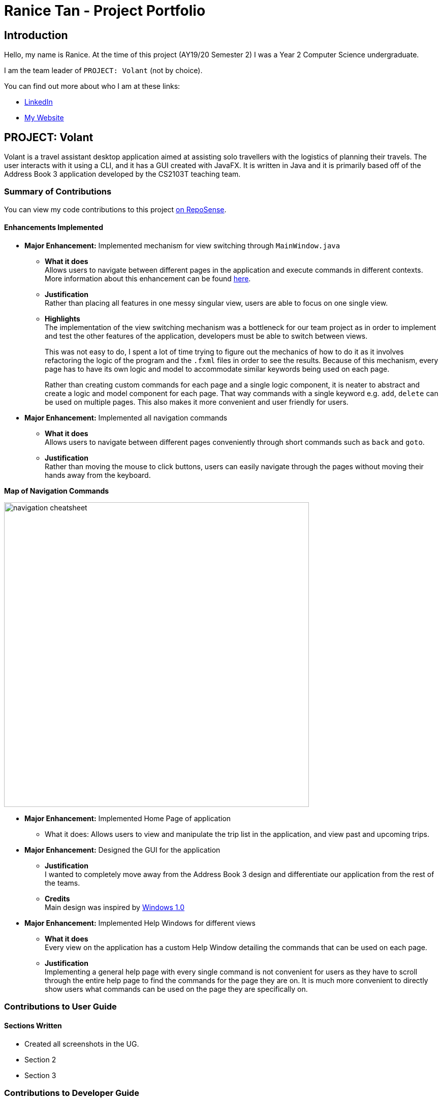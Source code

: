 = Ranice Tan - Project Portfolio
:site-section: AboutUs
:imagesDir: ../images
:stylesDir: ../stylesheets

== Introduction
Hello, my name is Ranice. At the time of this project (AY19/20 Semester 2) I was a Year 2 Computer Science undergraduate.

I am the team leader of `PROJECT: Volant` (not by choice).

You can find out more about who I am at these links:

* https://linkedin.com/in/raniceyue[LinkedIn]
* https://ranice.net[My Website]

== PROJECT: Volant

Volant is a travel assistant desktop application aimed at assisting solo travellers with the logistics of planning
their travels. The user interacts with it using a CLI, and it has a GUI created with JavaFX. It is written in Java and
it is primarily based off of the Address Book 3 application developed by the CS2103T teaching team.

=== Summary of Contributions
You can view my code contributions to this project
https://nus-cs2103-ay1920s2.github.io/tp-dashboard/#search=raniceyue&sort=groupTitle&sortWithin=title&since=&timeframe=commit&mergegroup=false&groupSelect=groupByRepos&breakdown=false[on RepoSense].

==== Enhancements Implemented

* *Major Enhancement:* Implemented mechanism for view switching through `MainWindow.java`
** *What it does* +
    Allows users to navigate between different pages in the application and execute commands in different contexts.
More information about this enhancement can be found https://www.ranice.net/main/DeveloperGuide.html#view-switching[here].
** *Justification* +
    Rather than placing all features in one messy singular view, users are able to focus on one single view.
** *Highlights* +
    The implementation of the view switching mechanism was a bottleneck for our team project as in order to
implement and test the other features of the application, developers must be able to switch between views.
+
This was not easy to do, I spent a lot of time trying to figure out the mechanics of how to do it as it involves refactoring
the logic of the program and the `.fxml` files in order to see the results. Because of this mechanism, every page has to
have its own logic and model to accommodate similar keywords being used on each page.
+
Rather than creating custom commands for each page and a single logic component, it is neater to abstract and create a
logic and model component for each page. That way commands with a single keyword e.g. `add`, `delete` can be used on
multiple pages. This also makes it more convenient and user friendly for users.


* *Major Enhancement:* Implemented all navigation commands
** *What it does* +
Allows users to navigate between different pages conveniently through short commands such as `back` and `goto`. +


** *Justification* +
Rather than moving the mouse to click buttons, users can easily navigate through the pages without moving their hands away
from the keyboard.
====
*Map of Navigation Commands* +

image::{imagesDir}/navigation-cheatsheet.png[width="600"]
====



* *Major Enhancement:* Implemented Home Page of application +
** What it does: Allows users to view and manipulate the trip list in the application, and view past and upcoming trips.


* *Major Enhancement:* Designed the GUI for the application
** *Justification* +
I wanted to completely move away from the Address Book 3 design and differentiate our application from
the rest of the teams.
** *Credits* +
Main design was inspired by https://en.wikipedia.org/wiki/Windows_1.0[Windows 1.0]

* *Major Enhancement:* Implemented Help Windows for different views
** *What it does* +
Every view on the application has a custom Help Window detailing the commands that can be used on each page.
** *Justification* +
Implementing a general help page with every single command is not convenient for users as they have to scroll through
the entire help page to find the commands for the page they are on. It is much more convenient to directly show users
what commands can be used on the page they are specifically on.

=== Contributions to User Guide
==== Sections Written
* Created all screenshots in the UG.
* Section 2
* Section 3

=== Contributions to Developer Guide
==== Sections Written
* Section 1
* Section 2
* Section 3

==== Diagrams
* Figure n

=== Contributions to team-based tasks
** *Project Management*
*** Managed overall team workflow as a team leader.
*** Managed and reviewed team PRs before merging.
*** Managed other miscellaneous logistics on Github such as the issue tracker, Travis and Codacy.
** *Team Website*
*** Customised the `asciidoctor.css` file to create a more aesthetically pleasing website.
** *Project Branding*
*** Designed Volant's logo and repo thumbnail.
*** Credits: Logo design was inspired
by https://www.google.com/search?q=patagonia+logo&tbm=isch&ved=2ahUKEwjrrpjwlrroAhUaj0sFHeZuDbkQ2-cCegQIABAA&oq=patagonia+logo&gs_lcp=CgNpbWcQAzIECCMQJzIECCMQJzIECAAQQzIECAAQQzICCAAyAggAMgIIADICCAAyAggAMgIIAFCTJFijJWDPJmgAcAB4AIABMogBXpIBATKYAQCgAQGqAQtnd3Mtd2l6LWltZw&sclient=img&ei=hbF9XqvYKZqertoP5t21yAs&bih=629&biw=1340#imgrc=3QLx2EoUdugRJM[Patagonia].


=== Contributions beyond the project team
https://github.com/nus-cs2103-AY1920S2/forum/issues?q=is%3Aissue+author%3Araniceyue[
Here is a link to the issues I have made in the module's Github forum.]
I have made a total of 7 issues, one sharing technical information and another which I resolved on my own.
